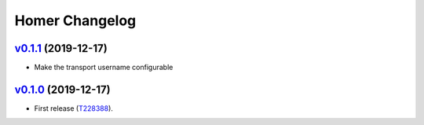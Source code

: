 Homer Changelog
---------------

`v0.1.1`_ (2019-12-17)
^^^^^^^^^^^^^^^^^^^^^^

* Make the transport username configurable


`v0.1.0`_ (2019-12-17)
^^^^^^^^^^^^^^^^^^^^^^

* First release (`T228388`_).


.. _`T228388`: https://phabricator.wikimedia.org/T228388

.. _`v0.1.1`: https://github.com/wikimedia/operations-software-homer/releases/tag/v0.1.1
.. _`v0.1.0`: https://github.com/wikimedia/operations-software-homer/releases/tag/v0.1.0
